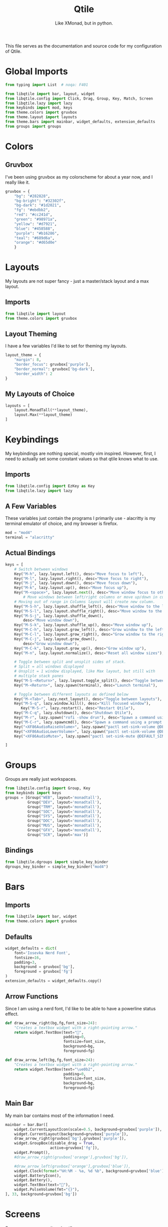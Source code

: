 #+TITLE: Qtile
#+Subtitle: Like XMonad, but in python.
#+property: header-args :mkdirp yes
#+property: header-args:python :tangle config.py

This file serves as the documentation and source code for my configuration of Qtile.

* Global Imports

#+begin_src python
from typing import List  # noqa: F401

from libqtile import bar, layout, widget
from libqtile.config import Click, Drag, Group, Key, Match, Screen
from libqtile.lazy import lazy
from keybinds import mod, keys
from theme.colors import gruvbox
from theme.layout import layouts
from theme.bars import mainbar, widget_defaults, extension_defaults
from groups import groups
#+end_src

* Colors
:PROPERTIES:
:header-args:python: :tangle theme/colors.py
:END:
** Gruvbox
I've been using gruvbox as my colorscheme for about a year now, and I really like it.
#+begin_src python
gruvbox = {
    "bg": "#282828",
    "bg-bright": "#32302f",
    "bg-dark": "#1d2021",
    "fg": "#ebdbb2",
    "red": "#cc241d",
    "green": "#98971a",
    "yellow": "#d7921",
    "blue": "#458588",
    "purple": "#b16286",
    "teal": "#689d6a",
    "orange": "#d65d0e"
    }
#+end_src





* Layouts
:PROPERTIES:
:header-args:python: :tangle theme/layout.py
:END:
My layouts are not super fancy - just a master/stack layout and a max layout.
** Imports
#+begin_src python
from libqtile import layout
from theme.colors import gruvbox
#+end_src

** Layout Theming
I have a few variables I'd like to set for theming my layouts.
#+begin_src python
layout_theme = {
    "margin": 8,
    "border_focus": gruvbox['purple'],
    "border_normal": gruvbox['bg-dark'],
    "border_width": 2
}
#+end_src

** My Layouts of Choice
#+begin_src python
layouts = [
    layout.MonadTall(**layout_theme),
    layout.Max(**layout_theme)
]
#+end_src


* Keybindings
:PROPERTIES:
:header-args:python: :tangle keybinds.py
:END:
My keybindings are nothing special, mostly vim inspired. However, first, I need to actually set some constant values so that qtile knows what to use.
** Imports
#+begin_src python
from libqtile.config import EzKey as Key
from libqtile.lazy import lazy
#+end_src

** A Few Variables
These variables just contain the programs I primarily use - alacritty is my terminal emulator of choice, and my browser is firefox.
#+begin_src python
mod = "mod4"
terminal = "alacritty"
#+end_src
** Actual Bindings
#+begin_src python
keys = [
    # Switch between windows
    Key("M-h", lazy.layout.left(), desc="Move focus to left"),
    Key("M-l", lazy.layout.right(), desc="Move focus to right"),
    Key("M-j", lazy.layout.down(), desc="Move focus down"),
    Key("M-k", lazy.layout.up(), desc="Move focus up"),
    Key("M-<space>", lazy.layout.next(), desc="Move window focus to other window"),
        # Move windows between left/right columns or move up/down in current stack.
    # Moving out of range in Columns layout will create new column.
    Key("M-S-h", lazy.layout.shuffle_left(), desc="Move window to the left"),
    Key("M-S-l", lazy.layout.shuffle_right(), desc="Move window to the right"),
    Key("M-S-j", lazy.layout.shuffle_down(),
        desc="Move window down"),
    Key("M-S-k", lazy.layout.shuffle_up(), desc="Move window up"),
    Key("M-C-h", lazy.layout.grow_left(), desc="Grow window to the left"),
    Key("M-C-l", lazy.layout.grow_right(), desc="Grow window to the right"),
    Key("M-C-j", lazy.layout.grow_down(),
        desc="Grow window down"),
    Key("M-C-k", lazy.layout.grow_up(), desc="Grow window up"),
    Key("M-n", lazy.layout.normalize(), desc="Reset all window sizes"),

    # Toggle between split and unsplit sides of stack.
    # Split = all windows displayed
    # Unsplit = 1 window displayed, like Max layout, but still with
    # multiple stack panes
    Key("M-S-<Return>", lazy.layout.toggle_split(), desc="Toggle between split and unsplit sides of stack"),
    Key("M-<Return>", lazy.spawn(terminal), desc="Launch terminal"),

    # Toggle between different layouts as defined below
    Key("M-<Tab>", lazy.next_layout(), desc="Toggle between layouts"),
    Key("M-S-q", lazy.window.kill(), desc="Kill focused window"),
       Key("M-S-r", lazy.restart(), desc="Restart Qtile"),
    Key("M-C-q", lazy.shutdown(), desc="Shutdown Qtile"),
    Key("M-r", lazy.spawn("rofi -show drun"), desc="Spawn a command using a prompt widget"),
    Key("M-C-r", lazy.spawncmd(), desc="Spawn a command using a prompt widget"),
    Key("<XF86AudioRaiseVolume>", lazy.spawn("pactl set-sink-volume @DEFAULT_SINK@ +2%"), "Raise Volume"),
    Key("<XF86AudioLowerVolume>", lazy.spawn("pactl set-sink-volume @DEFAULT_SINK@ -2%"), "Lower Volume"),
    Key("<XF86AudioMute>", lazy.spawn("pactl set-sink-mute @DEFAULT_SINK@ toggle")),

]
#+end_src

* Groups
:PROPERTIES:
:header-args:python: :tangle groups.py
:END:
Groups are really just workspaces.
#+begin_src python
from libqtile.config import Group, Key
from keybinds import keys
groups = [Group("WEB", layout='monadtall'),
          Group("DEV", layout='monadtall'),
          Group("TRM", layout='monadtall'),
          Group("SOC", layout='monadtall'),
          Group("SYS", layout='monadtall'),
          Group("DOC", layout='monadtall'),
          Group("MUS", layout='monadtall'),
          Group("GFX", layout='monadtall'),
          Group("SCR", layout='max')]

#+end_src

** Bindings
#+begin_src python :tangle config.py
from libqtile.dgroups import simple_key_binder
dgroups_key_binder = simple_key_binder("mod4")
#+end_src



* Bars
:PROPERTIES:
:header-args:python: :tangle theme/bars.py
:END:
** Imports
#+begin_src python
from libqtile import bar, widget
from theme.colors import gruvbox
#+end_src

** Defaults
#+begin_src python
widget_defaults = dict(
    font='Iosevka Nerd Font',
    fontsize=16,
    padding=3,
    background = gruvbox['bg'],
    foreground = gruvbox['fg']
)
extension_defaults = widget_defaults.copy()
#+end_src

** Arrow Functions
Since I am using a nerd font, I'd like to be able to have a powerline status effect.
#+begin_src python
def draw_arrow_right(bg,fg,font_size=24):
    "Creates a textbox widget with a right-pointing arrow."
    return widget.TextBox(text="",
                          padding=0,
                          fontsize=font_size,
                          background=bg,
                          foreground=fg)

def draw_arrow_left(bg,fg,font_size=24):
    "Creates a textbox widget with a right-pointing arrow."
    return widget.TextBox(text="\ue0b2",
                          padding=0,
                          fontsize=font_size,
                          background=bg,
                          foreground=fg)
#+end_src

** Main Bar
My main bar contains most of the information I need.
#+begin_src python
mainbar = bar.Bar([
    widget.CurrentLayoutIcon(scale=0.5, background=gruvbox['purple']),
    widget.CurrentLayout(background=gruvbox['purple']),
    draw_arrow_right(gruvbox['bg'],gruvbox['purple']),
    widget.GroupBox(disable_drag = True,
                    active=gruvbox['fg']),
    widget.Prompt(),
    #draw_arrow_right(gruvbox['orange'],gruvbox['bg']),

    #draw_arrow_left(gruvbox['orange'],gruvbox['blue']),
    widget.Clock(format="%H:%M - %a, %d %b", background=gruvbox['blue']),
    widget.BatteryIcon(),
    widget.Battery(),
    widget.TextBox(text=""),
    widget.PulseVolume(fmt="{}"),
], 33, background=gruvbox['bg'])
#+end_src

* Screens
Screens are your monitors in qtile.
#+begin_src python


screens = [
    Screen(top=mainbar),
]

#+end_src


* Mouse Setup
#+begin_src python
# Drag floating layouts.
mouse = [
    Drag([mod], "Button1", lazy.window.set_position_floating(),
         start=lazy.window.get_position()),
    Drag([mod], "Button3", lazy.window.set_size_floating(),
         start=lazy.window.get_size()),
    Click([mod], "Button2", lazy.window.bring_to_front())
]
#+end_src


* Floating Layouts, Mouse, Etc.
#+begin_src python
dgroups_app_rules = []  # type: List
follow_mouse_focus = True
bring_front_click = False
cursor_warp = False
floating_layout = layout.Floating(float_rules=[
    # Run the utility of `xprop` to see the wm class and name of an X client.
    *layout.Floating.default_float_rules,
    Match(wm_class='confirmreset'),  # gitk
    Match(wm_class='makebranch'),  # gitk
    Match(wm_class='maketag'),  # gitk
    Match(wm_class='ssh-askpass'),  # ssh-askpass
    Match(title='branchdialog'),  # gitk
    Match(title='pinentry'),  # GPG key password entry
])
auto_fullscreen = True
focus_on_window_activation = "smart"
reconfigure_screens = True

# If things like steam games want to auto-minimize themselves when losing
# focus, should we respect this or not?
auto_minimize = True

# XXX: Gasp! We're lying here. In fact, nobody really uses or cares about this
# string besides java UI toolkits; you can see several discussions on the
# mailing lists, GitHub issues, and other WM documentation that suggest setting
# this string if your java app doesn't work correctly. We may as well just lie
# and say that we're a working one by default.
#
# We choose LG3D to maximize irony: it is a 3D non-reparenting WM written in
# java that happens to be on java's whitelist.
wmname = "Qtile"

#+end_src
